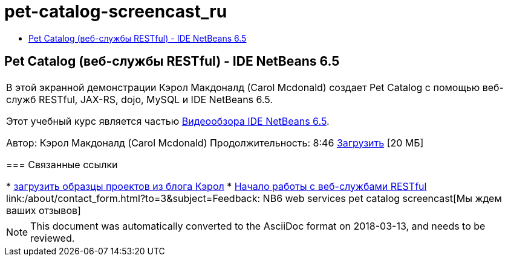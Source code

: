 // 
//     Licensed to the Apache Software Foundation (ASF) under one
//     or more contributor license agreements.  See the NOTICE file
//     distributed with this work for additional information
//     regarding copyright ownership.  The ASF licenses this file
//     to you under the Apache License, Version 2.0 (the
//     "License"); you may not use this file except in compliance
//     with the License.  You may obtain a copy of the License at
// 
//       http://www.apache.org/licenses/LICENSE-2.0
// 
//     Unless required by applicable law or agreed to in writing,
//     software distributed under the License is distributed on an
//     "AS IS" BASIS, WITHOUT WARRANTIES OR CONDITIONS OF ANY
//     KIND, either express or implied.  See the License for the
//     specific language governing permissions and limitations
//     under the License.
//

= pet-catalog-screencast_ru
:jbake-type: page
:jbake-tags: old-site, needs-review
:jbake-status: published
:keywords: Apache NetBeans  pet-catalog-screencast_ru
:description: Apache NetBeans  pet-catalog-screencast_ru
:toc: left
:toc-title:

== Pet Catalog (веб-службы RESTful) - IDE NetBeans 6.5

|===
|В этой экранной демонстрации Кэрол Макдоналд (Carol Mcdonald) создает Pet Catalog с помощью веб-служб RESTful, JAX-RS, dojo, MySQL и IDE NetBeans 6.5.

Этот учебный курс является частью link:../intro-screencasts.html[Видеообзора IDE NetBeans 6.5].

Автор: Кэрол Макдоналд (Carol Mcdonald)
Продолжительность: 8:46
link:http://bits.netbeans.org/media/restproject.swf[Загрузить] [20 МБ]

=== Связанные ссылки

* link:http://weblogs.java.net/blog/caroljmcdonald/[загрузить образцы проектов из блога Кэрол]
* link:./rest.html[Начало работы с веб-службами RESTful]
link:/about/contact_form.html?to=3&subject=Feedback: NB6 web services pet catalog screencast[Мы ждем ваших отзывов]
 
|===

NOTE: This document was automatically converted to the AsciiDoc format on 2018-03-13, and needs to be reviewed.
